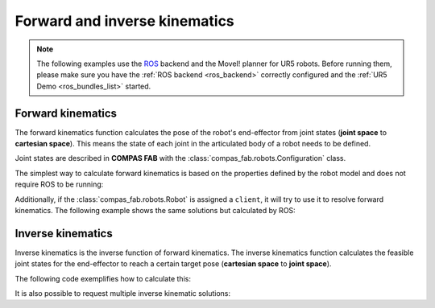 *******************************************************************************
Forward and inverse kinematics
*******************************************************************************

.. figure:: files/03_forward_and_inverse_kinematics.jpg
    :figclass: figure
    :class: figure-img img-fluid

.. note::

    The following examples use the `ROS <https://www.ros.org/>`_ backend
    and the MoveI! planner for UR5 robots. Before running them, please
    make sure you have the :ref:`ROS backend <ros_backend>` correctly
    configured and the :ref:`UR5 Demo <ros_bundles_list>` started.

Forward kinematics
==================

The forward kinematics function calculates the pose of the robot's end-effector
from joint states (**joint space** to **cartesian space**). This means the
state of each joint in the articulated body of a robot needs to be defined.

Joint states are described in **COMPAS FAB** with the
:class:`compas_fab.robots.Configuration` class.

The simplest way to calculate forward kinematics is based on the properties defined
by the robot model and does not require ROS to be running:

.. literalinclude :: files/03_forward_kinematics_urdf.py
   :language: python

Additionally, if the :class:`compas_fab.robots.Robot` is assigned a ``client``, it
will try to use it to resolve forward kinematics. The following example shows the same
solutions but calculated by ROS:

.. literalinclude :: files/03_forward_kinematics.py
   :language: python

Inverse kinematics
==================

Inverse kinematics is the inverse function of forward kinematics. The
inverse kinematics function calculates the feasible joint states for the
end-effector to reach a certain target pose (**cartesian space** to
**joint space**).

The following code exemplifies how to calculate this:

.. literalinclude :: files/03_inverse_kinematics.py
   :language: python

It is also possible to request multiple inverse kinematic solutions:

.. literalinclude :: files/03_iter_inverse_kinematics.py
   :language: python

